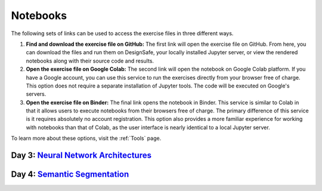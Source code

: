 **********
Notebooks
**********

The following sets of links can be used to access the exercise files in three different ways.

1. **Find and download the exercise file on GitHub:** The first link will open the exercise file on GitHub. From here, you can download the files and run them on DesignSafe, your locally installed Jupyter server, or view the rendered notebooks along with their source code and results.
2. **Open the exercise file on Google Colab:** The second link will open the notebook on Google Colab platform. If you have a Google account, you can use this service to run the exercises directly from your browser free of charge. This option does not require a separate installation of Jupyter tools. The code will be executed on Google's servers.
3. **Open the exercise file on Binder:** The final link opens the notebook in Binder. This service is similar to Colab in that it allows users to execute notebooks from their browsers free of charge. The primary difference of this service is it requires absolutely no account registration. This option also provides a more familiar experience for working with notebooks than that of Colab, as the user interface is nearly identical to a local Jupyter server.

To learn more about these options, visit the :ref:`Tools` page.


Day 3: `Neural Network Architectures <https://github.com/NHERI-SimCenter/SimCenter_DesignSafe_ML_2022/blob/master/presentations/day3/NeuralNetworkArchitectures.pdf>`_
====================================

.. raw:: html
	    
   <ol>
   
     <li><b> 1. Hand-written digit classification with single-layer perceptron</b>

       <ul>
          <li><a href="https://github.com/NHERI-SimCenter/SimCenter_DesignSafe_ML_2022/tree/master/notebooks/day3/demo1.ipynb"><img src="https://img.shields.io/github/forks/NHERI-SimCenter/SimCenter_DesignSafe_ML_2022?label=Github&style=social" alt="Open in Github"/></a></li>
          <li><a href="https://colab.research.google.com/drive/1-MT63AZtztUOQ_Z4cWyVuqppHvqhMs8L"><img src="https://colab.research.google.com/assets/colab-badge.svg" alt="Open in Colab"/></a><br/><br/></li>
       </ul>
     </li>

     <li> <b> 2. Hand-written digit classification with convolutional neural networks</b>

       <ul>
          <li><a href="https://github.com/NHERI-SimCenter/SimCenter_DesignSafe_ML_2022/tree/master/notebooks/day3/demo2.ipynb"><img src="https://img.shields.io/github/forks/NHERI-SimCenter/SimCenter_DesignSafe_ML_2022?label=Github&style=social" alt="Open in Github"/></a>
          </li><li><a href="https://colab.research.google.com/drive/15LdpfszkkK55yf2jRlecOn9ZR6PbLmUg"><img src="https://colab.research.google.com/assets/colab-badge.svg" alt="Open in Colab"/></a><br/><br/></li>
      </ul>
     </li>

     <li><b>3. Hand-written digit classification with attention networks</b>
        <ul>
           <li><a href="https://github.com/NHERI-SimCenter/SimCenter_DesignSafe_ML_2022/tree/master/notebooks/day3/demo3.ipynb"><img src="https://img.shields.io/github/forks/NHERI-SimCenter/SimCenter_DesignSafe_ML_2022?label=Github&style=social" alt="Open in Github"/></a></li>
           <li><a href="https://colab.research.google.com/drive/1nO8soKThc35CoxCqJx_XFeOk6xVJs9iC"><img src="https://colab.research.google.com/assets/colab-badge.svg" alt="Open in Colab"/></a><br/><br/></li>
       </ul>
    </li>

    <li> <b>4. Hand-written digit classification with transformer</b>
      <ul>
         <li><a href="https://github.com/NHERI-SimCenter/SimCenter_DesignSafe_ML_2022/tree/master/notebooks/day3/demo4.ipynb"><img src="https://img.shields.io/github/forks/NHERI-SimCenter/SimCenter_DesignSafe_ML_2022?label=Github&style=social" alt="Open in Github"/></a></li>
         <li><a href="https://colab.research.google.com/drive/1k1tRJexLSwddt3TGttNdWqanT68Oa5mu"><img src="https://colab.research.google.com/assets/colab-badge.svg" alt="Open in Colab"/></a><br/><br/></li>
       </ul>
     </li>


     <li> <b> 5. Hand-written digit classification with multi-layer perceptron</b>
        <ul>
          <li><a href="https://github.com/NHERI-SimCenter/SimCenter_DesignSafe_ML_2022/tree/master/exercises/day3/exercise1.ipynb"><img src="https://img.shields.io/github/forks/NHERI-SimCenter/SimCenter_DesignSafe_ML_2022?label=Github&style=social" alt="Open in Github"/></a></li><li><a href="https://colab.research.google.com/github/NHERI-SimCenter/SimCenter_DesignSafe_ML_2022/blob/master/exercises/day3/exercise1.ipynb"><img src="https://colab.research.google.com/assets/colab-badge.svg" alt="Open in Colab"/></a></li>
          <li><a href="https://mybinder.org/v2/gh/NHERI-SimCenter/SimCenter_DesignSafe_ML_2022/HEAD?filepath=exercises/day3/exercise1.ipynb"><img src="https://mybinder.org/badge_logo.svg" alt="Open in Binder"/></a><br/><br/></li>
        </ul>
     </li>

     <li> <b> 6. Roof classification with Transformation Learning</b>
        <ul>
           <li><a href="https://github.com/NHERI-SimCenter/SimCenter_DesignSafe_ML_2022/tree/master/exercises/day3/exercise2.ipynb"><img src="https://img.shields.io/github/forks/NHERI-SimCenter/SimCenter_DesignSafe_ML_2022?label=Github&style=social" alt="Open in Github"/></a></li>
           <li><a href="https://colab.research.google.com/github/NHERI-SimCenter/SimCenter_DesignSafe_ML_2022/blob/master/exercises/day3/exercise2.ipynb"><img src="https://colab.research.google.com/assets/colab-badge.svg" alt="Open in Colab"/></a></li><li><a href="https://mybinder.org/v2/gh/NHERI-SimCenter/SimCenter_DesignSafe_ML_2022/HEAD?filepath=exercises/day3/exercise2.ipynb"><img src="https://mybinder.org/badge_logo.svg" alt="Open in Binder"/></a><br/><br/></li>
       </ul>
     </li>
    </ol>

    <p></p>

Day 4: `Semantic Segmentation <https://github.com/NHERI-SimCenter/SimCenter_DesignSafe_ML_2022/blob/master/presentations/day4/ImageSegmentation.pdf>`_
=============================




.. raw:: html
	    
   <ol>
    <li><b> 1. Roof Detection through Semantic Segmentation</b>

    <ul>
     <li><a href="https://github.com/NHERI-SimCenter/SimCenter_DesignSafe_ML_2022/tree/master/exercises/day4/RoofDetection_Pytorch.ipynb"><img src="https://img.shields.io/github/forks/NHERI-SimCenter/SimCenter_DesignSafe_ML_2022?label=Github&style=social" alt="Open in Github"/></a>
     </li><li><a href="https://colab.research.google.com/drive/1LlDkiEQwp-GV71DxAnwTAQyAjypIyPb6?usp=sharing"><img src="https://colab.research.google.com/assets/colab-badge.svg" alt="Open in Colab"/></a></li><li><a href="https://mybinder.org/v2/gh/NHERI-SimCenter/SimCenter_DesignSafe_ML_2022/HEAD?filepath=exercises/day4/RoofDetection_Pytorch.ipynb"><img src="https://mybinder.org/badge_logo.svg" alt="Open in Binder"/></a><br/><br/></li>
     </ul>
   </li>

   <li><b> Crack Segmentation</b>

     <ul>
     <li><a href="https://github.com/NHERI-SimCenter/SimCenter_DesignSafe_ML_2022/tree/master/exercises/day4/CrackSegmentation_Pytorch.ipynb"><img src="https://img.shields.io/github/forks/NHERI-SimCenter/SimCenter_DesignSafe_ML_2022?label=Github&style=social" alt="Open in Github"/></a></li><li><a href="https://colab.research.google.com/drive/1LlDkiEQwp-GV71DxAnwTAQyAjypIyPb6"><img src="https://colab.research.google.com/assets/colab-badge.svg" alt="Open in Colab"/></a></li>
     <li><a href="https://mybinder.org/v2/gh/NHERI-SimCenter/SimCenter_DesignSafe_ML_2022/HEAD?filepath=exercises/day4/CrackSegmentation_Pytorch.ipynb"><img src="https://mybinder.org/badge_logo.svg" alt="Open in Binder"/></a></li>
     </ul>
     </li>
     </ol>
